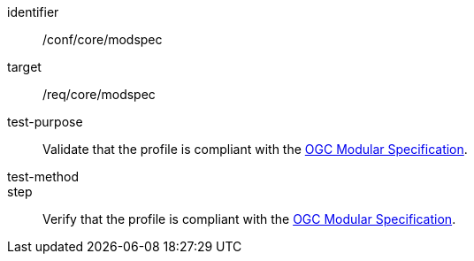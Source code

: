 [[ats_modspec]]
[abstract_test]
====
[%metadata]
identifier:: /conf/core/modspec
target:: /req/core/modspec
test-purpose:: Validate that the profile is compliant with the <<ogc-modspec,OGC Modular Specification>>.
test-method:: 
step:: Verify that the profile is compliant with the <<ogc-modspec,OGC Modular Specification>>.
====